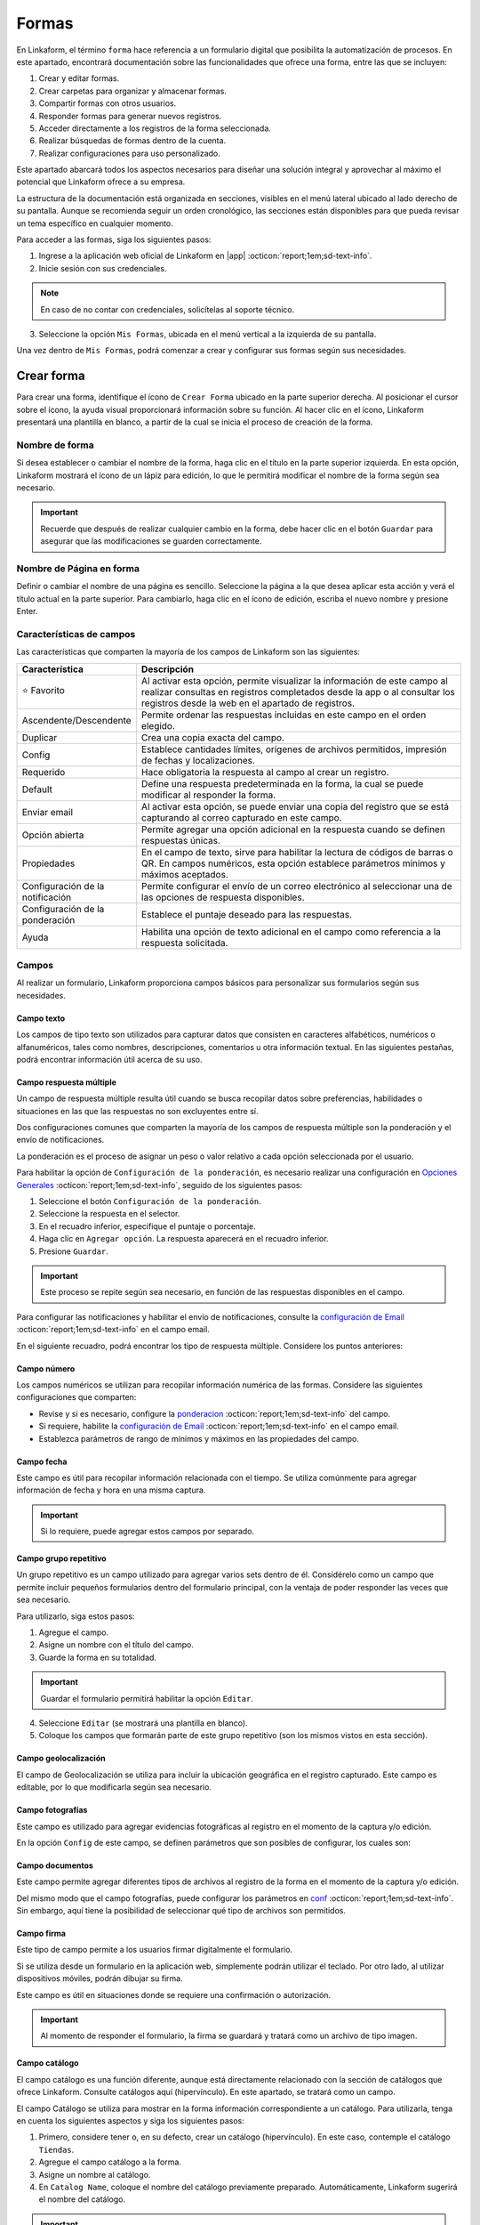 ======
Formas
======

En Linkaform, el término ``forma`` hace referencia a un formulario digital que posibilita la automatización de procesos. En este apartado, encontrará documentación sobre las funcionalidades que ofrece una forma, entre las que se incluyen:

#. Crear y editar formas.
#. Crear carpetas para organizar y almacenar formas.
#. Compartir formas con otros usuarios.
#. Responder formas para generar nuevos registros.
#. Acceder directamente a los registros de la forma seleccionada.
#. Realizar búsquedas de formas dentro de la cuenta.
#. Realizar configuraciones para uso personalizado. 

Este apartado abarcará todos los aspectos necesarios para diseñar una solución integral y aprovechar al máximo el potencial que Linkaform ofrece a su empresa.

La estructura de la documentación está organizada en secciones, visibles en el menú lateral ubicado al lado derecho de su pantalla. Aunque se recomienda seguir un orden cronológico, las secciones están disponibles para que pueda revisar un tema específico en cualquier momento.

Para acceder a las formas, siga los siguientes pasos:

1. Ingrese a la aplicación web oficial de Linkaform en |app| :octicon:`report;1em;sd-text-info`.
2. Inicie sesión con sus credenciales. 

.. note:: En caso de no contar con credenciales, solicítelas al soporte técnico.

3. Seleccione la opción ``Mis Formas``, ubicada en el menú vertical a la izquierda de su pantalla.

Una vez dentro de ``Mis Formas``, podrá comenzar a crear y configurar sus formas según sus necesidades.

Crear forma
===========

Para crear una forma, identifique el ícono de ``Crear Forma`` ubicado en la parte superior derecha. Al posicionar el cursor sobre el ícono, la ayuda visual proporcionará información sobre su función. Al hacer clic en el ícono, Linkaform presentará una plantilla en blanco, a partir de la cual se inicia el proceso de creación de la forma.

.. image:: /imgs/Formas/Formas2.jpg

Nombre de forma
---------------

Si desea establecer o cambiar el nombre de la forma, haga clic en el título en la parte superior izquierda. En esta opción, Linkaform mostrará el ícono de un lápiz para edición, lo que le permitirá modificar el nombre de la forma según sea necesario.

.. image:: /imgs/Formas/Formas3.png

.. important:: Recuerde que después de realizar cualquier cambio en la forma, debe hacer clic en el botón ``Guardar`` para asegurar que las modificaciones se guarden correctamente. 

Nombre de Página en forma
-------------------------

Definir o cambiar el nombre de una página es sencillo. Seleccione la página a la que desea aplicar esta acción y verá el título actual en la parte superior. Para cambiarlo, haga clic en el ícono de edición, escriba el nuevo nombre y presione Enter.

.. image:: /imgs/Formas/Formas4.jpg

Características de campos
-------------------------

.. :octicon:`star-fill;1em;sd-text-warning` 

Las características que comparten la mayoría de los campos de Linkaform son las siguientes:

.. list-table::
   :widths: 25 75
   :header-rows: 1
   :align: left

   * - Característica
     - Descripción
   * - ⭐ Favorito
     - Al activar esta opción, permite visualizar la información de este campo al realizar consultas en registros completados desde la app o al consultar los registros desde la web en el apartado de registros.
   * - Ascendente/Descendente
     - Permite ordenar las respuestas incluidas en este campo en el orden elegido.
   * - Duplicar
     - Crea una copia exacta del campo.
   * - Config
     - Establece cantidades límites, orígenes de archivos permitidos, impresión de fechas y localizaciones.
   * - Requerido
     - Hace obligatoria la respuesta al campo al crear un registro.
   * - Default
     - Define una respuesta predeterminada en la forma, la cual se puede modificar al responder la forma.
   * - Enviar email
     - Al activar esta opción, se puede enviar una copia del registro que se está capturando al correo capturado en este campo.
   * - Opción abierta
     - Permite agregar una opción adicional en la respuesta cuando se definen respuestas únicas.
   * - Propiedades
     - En el campo de texto, sirve para habilitar la lectura de códigos de barras o QR. En campos numéricos, esta opción establece parámetros mínimos y máximos aceptados.
   * - Configuración de la notificación
     - Permite configurar el envío de un correo electrónico al seleccionar una de las opciones de respuesta disponibles.
   * - Configuración de la ponderación
     - Establece el puntaje deseado para las respuestas.
   * - Ayuda
     - Habilita una opción de texto adicional en el campo como referencia a la respuesta solicitada.

Campos
------

Al realizar un formulario, Linkaform proporciona campos básicos para personalizar sus formularios según sus necesidades. 

.. _configuracion:

Campo texto 
^^^^^^^^^^^

Los campos de tipo texto son utilizados para capturar datos que consisten en caracteres alfabéticos, numéricos o alfanuméricos, tales como nombres, descripciones, comentarios u otra información textual. En las siguientes pestañas, podrá encontrar información útil acerca de su uso.

.. tab-set::

    .. tab-item:: Texto una línea

        Están diseñados para capturar respuestas abiertas de hasta 500 caracteres. También es posible activar la lectura de códigos de barras y códigos QR en las propiedades de este campo.

        .. image:: /imgs/Formas/Formas6.png

    .. tab-item:: Párrafo

        Permiten capturar respuestas abiertas de hasta 500 caracteres. A diferencia del campo de ``Una Línea``, en este campo es posible saltar de línea y copiar vínculos, respetando el enlace.

        .. image:: /imgs/Formas/Formas6.1.png

    .. tab-item:: Secreto

        Se utiliza para capturar información sin que la respuesta sea visible durante la captura. 

        .. image:: /imgs/Formas/Formas6.2.png
      
        .. important:: La información capturada solo se revelará una vez que se haya enviado el registro.

    .. tab-item:: Descripción

        Este campo se utiliza para incluir texto en la forma y que sirva como referencia al momento de capturar información. Puede contener recomendaciones o instrucciones a seguir.

        .. image:: /imgs/Formas/Formas6.3.png
        
        .. caution:: La información capturada en este campo será visible al responder, pero no estará presente en el PDF final.

    .. tab-item:: Email

        En el campo Email, puede capturar direcciones de correo electrónico. 

        Cuando este campo se establece como requerido, Linkaform realiza una validación para asegurarse de que la dirección tenga la estructura correspondiente a un correo electrónico. Sin embargo, Linkaform no verifica la existencia real del correo electrónico.

        .. image:: /imgs/Formas/Formas6.4.png
          
        Además, puede activar la opción ``Enviar Email`` y Linkaform enviará una copia del registro capturado al correo que seleccione.

        Al activar la opción ``Enviar Email``, en las opciones a la derecha de su pantalla, se habilitará la función ``Configuración de Email``. A continuación, siga las siguientes configuraciones:
        
        .. tab-set::

            .. tab-item:: De

                En esta opción, se configura el remitente. Haga clic en el campo y seleccione el remitente deseado.

                .. image:: /imgs/Formas/Formas7.png

                .. important:: Todos los correos generados llegan de la dirección de correo que se elija en esta configuración.

            .. tab-item:: Para

                Esta opción permite configurar al destinatario y realizar las siguientes acciones:

                - Enviar una copia al correo cada vez que se edite el registro.

                - Activar el envío del PDF.

                .. caution:: Si esta opción no se activa, el correo se enviará sin incluir el PDF.

                - Adjuntar el logo de la compañía.

                - Adjuntar los documentos que pueda contener este registro en el envío del correo.
                
                - Seleccionar el formato de plantilla deseado para este registro (en el caso de que la forma tenga más de un formato de PDF diseñado).

                .. image:: /imgs/Formas/Formas7.1.png

            .. tab-item:: Asunto

                En este campo, se define el asunto que mostrará el correo. En la parte inferior, Linkaform permite utilizar metadatos o los campos de la forma para personalizar el asunto. Simplemente seleccione el campo deseado y haga clic en ``Agregar``. Al hacerlo, aparecerá un código correspondiente al campo seleccionado.

                .. image:: /imgs/Formas/Formas7.2.png

            .. tab-item:: Cuerpo

                De manera similar al caso anterior en el asunto, simplemente seleccione el campo deseado y haga clic en ``Agregar``. 

                .. image:: /imgs/Formas/Formas7.3.png

            .. tab-item:: Vista previa

                En la vista previa, podrá revisar el resultado final de las configuraciones que realizó anteriormente.
                
                .. image:: /imgs/Formas/Formas7.4.png

        Al estar seguro de sus cambios, seleccione ``Guardar``.

Campo respuesta múltiple
^^^^^^^^^^^^^^^^^^^^^^^^

Un campo de respuesta múltiple resulta útil cuando se busca recopilar datos sobre preferencias, habilidades o situaciones en las que las respuestas no son excluyentes entre sí. 

Dos configuraciones comunes que comparten la mayoría de los campos de respuesta múltiple son la ponderación y el envío de notificaciones.

.. _pond:

La ponderación es el proceso de asignar un peso o valor relativo a cada opción seleccionada por el usuario.

Para habilitar la opción de ``Configuración de la ponderación``, es necesario realizar una configuración en `Opciones Generales <#ponde>`_ :octicon:`report;1em;sd-text-info`, seguido de los siguientes pasos:

1. Seleccione el botón ``Configuración de la ponderación``.
2. Seleccione la respuesta en el selector.
3. En el recuadro inferior, especifique el puntaje o porcentaje.
4. Haga clic en ``Agregar opción``. La respuesta aparecerá en el recuadro inferior.
5. Presione ``Guardar``.

.. image:: /imgs/Formas/Formas9.jpg
    :height: 400px
    :width: 600px

.. important:: Este proceso se repite según sea necesario, en función de las respuestas disponibles en el campo.

Para configurar las notificaciones y habilitar el envío de notificaciones, consulte la `configuración de Email <#configuracion>`_ :octicon:`report;1em;sd-text-info` en el campo email.
        
En el siguiente recuadro, podrá encontrar los tipo de respuesta múltiple. Considere los puntos anteriores:

.. tab-set::

    .. tab-item:: Respuesta única

        Este campo se utiliza para seleccionar una sola opción de una lista de opciones proporcionadas. Considere activar la ``opción abierta`` para que el usuario pueda ingresar otra respuesta.
        
        .. image:: /imgs/Formas/Formas9.0.png
          
    .. tab-item:: Respuesta múltiple

        Permite seleccionar más de una opción de la lista proporcionada. De la misma forma, tenga en consideración activar la ``opción abierta`` para que el usuario pueda ingresar otra respuesta.

        .. image:: /imgs/Formas/Formas9.1.png

    .. tab-item:: Sí/No

        Este campo simplifica las opciones de respuesta a solo dos: ``Sí`` o ``No``. En este campo sólo se puede elegir una de las respuestas.
        
        .. image:: /imgs/Formas/Formas9.2.png

    .. tab-item:: Selecciona un campo

        Se utiliza para crear menús desplegables o listas de opciones donde los usuarios deben seleccionar una respuesta.

        .. image:: /imgs/Formas/Formas9.3.png

Campo número
^^^^^^^^^^^^

Los campos numéricos se utilizan para recopilar información numérica de las formas. Considere las siguientes configuraciones que comparten:

- Revise y si es necesario, configure la `ponderacion <#pond>`_ :octicon:`report;1em;sd-text-info` del campo.
        
- Si requiere, habilite la `configuración de Email <#configuracion>`_ :octicon:`report;1em;sd-text-info` en el campo email.

- Establezca parámetros de rango de mínimos y máximos en las propiedades del campo.
    
.. tab-set::

    .. tab-item:: Entero

        Este tipo de campo permite introducir únicamente números enteros.

        .. image:: /imgs/Formas/Formas10.png

    .. tab-item:: Decimal
      
        Permite introducir números con decimales. 

        .. image:: /imgs/Formas/Formas10.1.png

Campo fecha
^^^^^^^^^^^

Este campo es útil para recopilar información relacionada con el tiempo. Se utiliza comúnmente para agregar información de fecha y hora en una misma captura.

.. image:: /imgs/Formas/Formas11.png
  
.. important:: Si lo requiere, puede agregar estos campos por separado.

.. _grupo_repetitivo:

Campo grupo repetitivo
^^^^^^^^^^^^^^^^^^^^^^

Un grupo repetitivo es un campo utilizado para agregar varios sets dentro de él. Considérelo como un campo que permite incluir pequeños formularios dentro del formulario principal, con la ventaja de poder responder las veces que sea necesario.

.. image:: /imgs/Formas/Formas12.jpg

Para utilizarlo, siga estos pasos:

1. Agregue el campo.
2. Asigne un nombre con el título del campo.
3. Guarde la forma en su totalidad.

.. important:: Guardar el formulario permitirá habilitar la opción ``Editar``.

4. Seleccione ``Editar`` (se mostrará una plantilla en blanco).
5. Coloque los campos que formarán parte de este grupo repetitivo (son los mismos vistos en esta sección).

.. image:: /imgs/Formas/Formas13.jpg

Campo geolocalización
^^^^^^^^^^^^^^^^^^^^^

El campo de Geolocalización se utiliza para incluir la ubicación geográfica en el registro capturado. Este campo es editable, por lo que modificarla según sea necesario.

.. image:: /imgs/Formas/Formas14.jpg
    :height: 150px
    :width: 700px

Campo fotografías
^^^^^^^^^^^^^^^^^

Este campo es utilizado para agregar evidencias fotográficas al registro en el momento de la captura y/o edición. 

.. image:: /imgs/Formas/Formas15.jpg
    :height: 150px
    :width: 700px
    
.. _config:

En la opción ``Config`` de este campo, se definen parámetros que son posibles de configurar, los cuales son:

.. grid:: 2
    :gutter: 0
    :padding: 0
    :margin: 0

    .. grid-item-card:: 
        :columns: 5
        :padding: 0
        :margin: 0

        .. image:: /imgs/Formas/Formas15.1.png
            :height: 550px

    .. grid-item-card:: 
        :columns: 7

        **Cantidad de imágenes:** Mínimo 0, Máximo 15.

        **Seleccionar imágenes de:** Cámara, Galería, Dibujar. Las opciones activadas serán las permitidas para este campo.

        **Configuración de campos** contiene las siguientes opciones:

        - **Agregar a la imagen:** Permite incluir los parámetros de Geolocalización (ubicación) en la que se tomó o agregó la foto, así como la fecha de captura.
        - **Campos:** Permite incluir campos correspondientes de la forma para agregarlos impresos en esa imagen. Simplemente teclee el título del campo y Linkaform lo sugerirá; presione ``Enter`` y se agregará.
        - **Nombre de archivo:** Permite incluir metadatos correspondientes a ese registro en el nombre de archivo o puede introducir un texto para que se imprima en la imagen.
        - **Configurar marca de agua:** Habilitar esta opción permite definir el color, tamaño y la posición de la marca de agua en la foto donde desea que aparezca impresa la información.

Campo documentos
^^^^^^^^^^^^^^^^
Este campo permite agregar diferentes tipos de archivos al registro de la forma en el momento de la captura y/o edición. 

.. image:: /imgs/Formas/Formas16.jpg
    :height: 150px
    :width: 700px

Del mismo modo que el campo fotografías, puede configurar los parámetros en `conf <#config>`_ :octicon:`report;1em;sd-text-info`. Sin embargo, aquí tiene la posibilidad de seleccionar qué tipo de archivos son permitidos.

.. image:: /imgs/Formas/Formas16.1.1.png


Campo firma
^^^^^^^^^^^

Este tipo de campo permite a los usuarios firmar digitalmente el formulario.

Si se utiliza desde un formulario en la aplicación web, simplemente podrán utilizar el teclado. Por otro lado, al utilizar dispositivos móviles, podrán dibujar su firma.

Este campo es útil en situaciones donde se requiere una confirmación o autorización.

.. image:: /imgs/Formas/Formas16.1.png
    :height: 150px
    :width: 700px

.. important:: Al momento de responder el formulario, la firma se guardará y tratará como un archivo de tipo imagen.

Campo catálogo
^^^^^^^^^^^^^^

El campo catálogo es una función diferente, aunque está directamente relacionado con la sección de catálogos que ofrece Linkaform. Consulte catálogos aquí (hipervínculo). En este apartado, se tratará como un campo.

El campo Catálogo se utiliza para mostrar en la forma información correspondiente a un catálogo. Para utilizarla, tenga en cuenta los siguientes aspectos y siga los siguientes pasos:

1. Primero, considere tener o, en su defecto, crear un catálogo (hipervínculo). En este caso, contemple el catálogo ``Tiendas``.
2. Agregue el campo catálogo a la forma.
3. Asigne un nombre al catálogo.
4. En ``Catalog Name``, coloque el nombre del catálogo previamente preparado. Automáticamente, Linkaform sugerirá el nombre del catálogo.

.. important:: No puede tener dos campos catálogo utilizando el mismo catálogo.

5. Guarde la forma en su totalidad.
6. Presione el botón ``Editar``.

.. image:: /imgs/Formas/Formas17.png

.. dropdown:: Editar
  
      En la interfaz de edición, podrá configurar los siguientes apartados. 

      **Filtro de catálogo:** Puede crear un filtro de la información del catálogo y al aplicar el filtro, la forma solo mostrará el resultado de ese filtro. (hipervínculo de filtros en catálogos)

      .. image:: /imgs/Formas/Formas17.1.png

      **Editar campos del catálogo:** En la opción ``Editar``, seleccione los campos del catálogo que desea incluir en la forma.
      
      .. admonition:: Ejemplo
          :class: pied-piper

          Por ejemplo, aunque el catálogo tenga 10 campos, en la forma solo puede utilizar 3 campos.

      .. image:: /imgs/Formas/Formas17.2.1.png

      Al seleccionar los campos, podrá observarlos en la interfaz de edición y tendrá las siguientes opciones:
      
      .. image:: /imgs/Formas/Formas17.2.2.png

      - **Solo lectura:** Al activar esta opción, el campo solo será visible. El usuario al capturar información no podrá seleccionarlo. 

      .. admonition:: Ejemplo
          :class: pied-piper
          
          Por ejemplo, en el catálogo ``Tiendas``, se incluyen los campos de tipo texto ``Tienda`` y ``Cadena`` con la opción de lectura deshabilitada. Al ejecutarlo en el formulario, permitirá al usuario seleccionar estos campos. En cambio, los campos ``Determinante`` y ``Dirección``, al estar habilitados, no podrán ser seleccionados, pero con los dos campos anteriores permitirán el autorellenado.

      - **Requerido:** Activar esta opción asegura que no se enviará la información sin todos los datos del catálogo.

      - **Ayuda:** Habilita una opción de texto adicional en el campo como referencia a la respuesta que se solicita.

      En **Propiedades** ubicada debajo del campo, puede habilitar la lectura de código de barras. Esto aplica para campos en los que su información corresponda a alguna etiqueta. También, puede establecer el **Tipo** para que haga la lectura directa o búsqueda de la información en la base de datos.

      .. image:: /imgs/Formas/Formas18.jpg
      
      .. important:: Para organizar los campos seleccionados; simplemente haga clic en el campo y arrástralo a la posición deseada.

      - **Geocerca:** Una funcionalidad de catálogos es poder dar de alta ubicaciones mediante coordenadas GPS. Al habilitarse Geocerca, se define la distancia de referencia permitida de las coordenadas, y así solo se mostrará la información si se encuentra en el rango de metros configurado.

      .. image:: /imgs/Formas/Formas17.3.png

      Al tener tus configuraciones listas, presione ``Guardar`` y regrese al formulario presionando ``Cerrar``.

Opciones
--------

Las opciones son configuraciones que se pueden aplicar a la forma. Puede encontrar opciones generales, configuraciones sobre flujos, reglas para aplicar a la forma, embeber la forma, imprimir la forma en formato PDF y utilizar botones. En los siguientes apartados podrá encontrar información más detallada acerca de cada una de ellas.

.. image:: /imgs/Formas/Formas20.jpg

Opciones generales
^^^^^^^^^^^^^^^^^^

Las opciones generales permiten definir configuraciones aplicables principalmente al responder la forma.

.. image:: /imgs/Formas/Formas21.jpg

Podrá encontrar las siguientes configuraciones:

- **Registros Editables**: Permite que las respuestas puedan ser editadas, ya sea por usuarios o por administradores.

.. important:: Solo son editables los registros que son creados mientras esta opción está activa.

- **Geolocalización**: Al activar esta opción, Linkaform almacenará la ubicación desde donde se contestó el formulario y lo mostrará en los metadatos.

- **Notificaciones**: Si está activa, permite configurar el envío de correos electrónicos para el envío de notificaciones. 

.. important:: Esta opción, solo esta disponible para campos de opción múltiple y número. 

- **Logo de usuario en PDF de registro**: Si se tiene un logotipo definido, esta opción reflejará el logotipo en el PDF del registro.

- **Pública**: Con la activación de esta función, permite que el formulario pueda ser pública para que sea contestado libremente por cualquier persona que no tenga una cuenta en Linkaform. Simplemente copie el enlace que aparecerá a la derecha y compártala, esto permitirá que personas que no utilicen Linkaform puedan generar información.

.. important:: Responder un formulario de este tipo solo podrá hacerse a través de la aplicación web.

- **Editar registros públicos**: Cuando se tiene una forma pública, debe considerar activar esta opción si desea modificar los registros.

Plantillas de PDF
^^^^^^^^^^^^^^^^^

Esta opción permite configuraciones y establecer un vínculo entre el PDF y la forma.

.. image:: /imgs/Formas/Formas22.jpg

A continuación, se explicarán de manera general los pasos y campos que la componen. Sin embargo, puede revisar el siguiente enlace (:ref:`vincular` :octicon:`report;1em;sd-text-info`) que corresponde a PDFs y su principal diferencia entre las configuraciones de una plantilla de un solo registro y de múltiples registros.

1. Seleccione el nombre de la plantilla que desea establecer en la forma. En este campo se muestran las plantillas disponibles para la forma.
2. Haga clic en el botón ``Agregar``.
3. Revise y observe que en el campo descripción encontrará información de la plantilla seleccionada.
4. Pulse ``OK``.
5. Guarde el formulario en su totalidad.
6. Seleccione el botón azul que aparece en el recuadro del medio.
7. En el nombre del PDF, defina la nomenclatura que tendrá el PDF al momento de descargar el archivo. Regularmente es el nombre de la plantilla seguido de un guion ``-``.
8. Seleccione el campo que, regularmente, es el metadato ``folio del registro``.

.. note:: Si es necesario, puede agregar campos de la forma, pero debe asegurarse de marcarlos como requeridos. 

9. Presione en ``Agregar`` y verá reflejado el nombre del metadato o campo entre llaves dobles ``{{}}``.
10. Al finalizar su configuración, haga clic en el primer botón ``Guardar``.
11. Nuevamente, guarde el formulario en su totalidad.

.. image:: /imgs/Formas/Formas23.png

Confirmación 
^^^^^^^^^^^^

Esta configuración permite personalizar los mensajes al momento de capturar un registro de la forma por la aplicación web. A continuación, se detallan los campos relevantes:

- **Mensaje final**: Lo que se establezca en este campo se mostrará después de enviar el registro.

- **Texto en botón final**: Por defecto, está configurado como ``Mandar respuesta``, pero puede personalizar el texto.

- **URL destino**: Configure para que, después del envío del registro, Linkaform redireccione al usuario a un sitio web específico.

.. image:: /imgs/Formas/Formas23.1.png

.. _ponde:

Ponderación 
^^^^^^^^^^^

En esta sección podrá especificar si desea utilizar la ponderación en la forma. 

1. Active la opción ``Ponderación``.
2. Defina si se calificará por puntos o porcentaje. 

.. important:: Tenga en cuenta que solo es posible utilizar una de ambas ponderaciones. 

.. note:: Si elige calificar por porcentaje, debe establecer la puntuación máxima.

.. image:: /imgs/Formas/Formas23.2.png

Temporizador 
^^^^^^^^^^^^

**Opciones Generales - Temporizador**

La funcionalidad del temporizador es utilizada para definir parámetros de tiempo relacionados con la captura de información en la forma. La configuración es la siguiente:

- **Minutos para contestar**: Define los minutos que tiene permitido el usuario para enviar la información.
- **Cantidad de clics permitidos a la URL**: Establece la cantidad de veces que el usuario puede hacer clic al momento de responder la forma.
- **Expira en**: Define el tiempo en horas y minutos en el que expira el registro. 

.. admonition:: Ejemplo
  :class: pied-piper

  Si la persona A crea un registro, la persona B deberá completar la captura dentro del tiempo establecido en este campo.

- **Mensaje al contestar**: Muestra al usuario un mensaje al momento de responder la forma.
- **Mensaje al terminar el tiempo**: Mensaje que se mostrará al estar cerca de finalizar el tiempo para responder.

.. image:: /imgs/Formas/Formas24.jpg

Opciones avanzadas
^^^^^^^^^^^^^^^^^^

En las opciones avanzadas, se establecen los valores para el folio, los versionamientos de los registros de la forma, y la posibilidad de visualizar los ID de los campos. A continuación, se detallan los campos relevantes:

- **Opciones avanzadas**: Activar esta opción permite visualizar los ``ID`` únicos de cada campo en esta forma.
- **Habilitar versionamientos**: Si activa esta opción, Linkaform guardará la información capturada en cada registro cuando se edite y la mostrará. De lo contrario, solo se verá la información de la edición más reciente.

Dentro de **Folio** podrá personalizar ajustando las siguientes opciones:

- **Folio automático**: Linkaform asignará automáticamente el folio al registro.
- **Folio manual**: Permite que el usuario capture el folio. 

.. important:: Si el usuario no proporciona un folio, Linkaform le asignará uno.

- **Folio manual requerido**: Linkaform permitirá que el usuario capture el folio, pero no permitirá el envío hasta que sea definido por el usuario.

Dentro de **Folio Configurable**, podrá establecer la nomenclatura para los registros de la forma, configurando las siguientes opciones:

- **Prefijo**: Define los valores de inicio del folio.
- **Sufijo:** Complemento al folio.
- **Comenzar en:** Establece el primer folio.
- **Incrementar por:** Permite configurar el consecutivo de los folios.
- **Longitud de Folio:** Limita los caracteres permitidos en la definición del folio.

.. image:: /imgs/Formas/Formas25.jpg

.. important:: Recuerde que después de realizar cada configuración, presione ``OK`` y guarde la forma en su totalidad.

.. _flujos:

Configuración de flujos
-----------------------

La configuración de flujos se utiliza para automatizar procesos en las formas.

Si desea configurar un flujo para una acción específica, siga estos pasos:

1. Diríjase a ``Opciones > Configuración de Flujos``.

En esta sección, Linkaform presenta una página en blanco donde se agregarán los flujos deseados para esta forma.

2. Haga clic en el botón verde para ``Agregar Regla``.

.. image:: /imgs/Formas/Formas26.png

Ahora continúe con la configuración siguiendo las recomendaciones y teniendo en cuenta las secciones que la componen.

3. Asigne un nombre al flujo. Para hacerlo, simplemente haga clic en ``Nombre de regla`` y establezca el nombre.

.. important:: Es importante establecer un nombre para el flujo, ya que facilita la identificación y modificación rápida cuando sea necesario editar este flujo, especialmente si hay muchos flujos configurados.

A partir de aquí, tenga en cuenta que la configuración del flujo se divide en dos partes importantes: Triggers y Acciones.

.. _triggers:

Triggers
^^^^^^^^

En ``Triggers`` se configuran las validaciones que debe cumplir el registro para que se puedan ejecutar las acciones.

.. image:: /imgs/Formas/Formas27.jpg

1. Elija cuándo se ejecutará el flujo. Puede seleccionar que el flujo se ejecute ``Antes`` o ``Después`` de recibir el registro.
2. En los campos de tipo checkbox, seleccione los eventos que necesita para la validación, pueden ser:

- Creación de registro.
- Edición de registro.
- Borrado de registro.
- Correr múltiples veces se refiere a ejecutar siempre que edite n veces el registro.

3. En la sección sobre ``Triggers de campos`` elija una opción, ``Todos`` o ``Cualquiera``

- **Todos**: Si selecciona ``Todos``, está especificando que todas las condiciones de los campos seleccionados deben cumplirse para que se active el flujo.
- **Cualquiera**: Si selecciona ``Cualquiera``, está diciendo que cualquiera de las condiciones de los campos seleccionados puede cumplirse para activar el flujo. En este caso, se activará el flujo si al menos una de las condiciones establecidas en los campos seleccionados se cumple.

.. important:: Elegir entre ``Todos`` y ``Cualquiera`` depende de la lógica que desee aplicar a sus flujos.

4. Haga clic en ``Selecciona un campo``. Esto abrirá una lista desplegable que contiene todos los campos disponibles en su formulario.
5. Seleccione el campo que desea para la validación. Al hacer clic en el campo, se agregará a la configuración del flujo.
6. Elija ``contiene opción`` y seleccione una condición para ese campo. Dependiendo de sus necesidades, elija la condición que debe cumplir ese campo. 
7. Seleccione el icono verde con el símbolo más y continúe a partir del paso 4 si necesita agregar más campos a la validación. Puede agregar múltiples campos con diferentes condiciones según sus requisitos.

.. dropdown:: Ejemplo

  Este es un ejemplo básico sobre como configurar ``triggers``. 

  Considere un ``trigger`` ejecutándose ``Después`` de la ``Creación del registro``

  .. image:: /imgs/Formas/Formas28.jpg

  En ``Selecciona un campo``, seleccionamos el campo ``Cliente``.

  .. image:: /imgs/Formas/Formas29.jpg

  Seleccionamos una condición, seguido de una opción, en este caso ``Cliente Contiene opción Infosync``

  .. image:: /imgs/Formas/Formas30.jpg

  .. important:: En la sección de ``Triggers de campos``, puede agregar más campos que, en conjunto, realicen una validación específica. Solo es necesario revisar cuidadosamente para evitar seleccionar opciones que se contradigan entre sí. Considere el siguiente caso:

    .. image:: /imgs/Formas/Formas31.jpg

    Aquí se añadió el campo ``Cliente`` dos veces. Este flujo nunca se ejecutaría. Porque en la parte superior se seleccionó la opción ``Todos``, es decir, que el flujo se ejecuta si y solo si cumple con todas las validaciones de los campos. Dado que hay solo un campo ``Cliente``, nunca cumpliría con la opción ``Cliente Infosync`` y ``Cliente Linkaform`` al mismo tiempo en el mismo registro. En este caso, se debe elegir ``Cualquiera`` para que el flujo se ejecute al cumplirse una de esas dos condiciones.

8. En ``Triggers de metadatos``, seleccione a un usuario.

.. important:: Aquí se ingresa el nombre del usuario que, en conjunto con las otras opciones de Triggers, puede activar la ejecución del flujo de manera más específica. Para esta opción, es necesario haber compartido la forma con el usuario seleccionado; de lo contrario, no se podrá configurar esta parte.

9. Seleccione una conexión.
10. Seleccione una calificación.

.. important:: Solo se utiliza si la forma tiene ponderación. En este caso, puede elegir una calificación para que, al cumplirse, se ejecute la acción.

.. image:: /imgs/Formas/Formas32.jpg

Si después de revisar la información tiene dudas sobre la configuración de ``triggers``, puede consultar el siguiente vídeo para obtener una guía visual y más detallada.

.. youtube:: o15HvwiHVR8
  :aspect: 16:9
  :width: 100%
  :height: 480
  :align: center
  :privacy_mode: enable_privacy_mode
  :url_parameters: ?start=109

De esta manera se realiza la configuración de la sección Triggers. Ahora continúe con la configuración de las acciones.

.. _acciones:

Acciones
^^^^^^^^

En ``Acciones``, se especifica lo que se desea que se realice. Aquí puede encontrar varias opciones, como asignar a un usuario, a una conexión, ejecutar un script, enviar un correo, entre otras. Siga los primeros pasos que son necesarios para todas las acciones.

1. Inicie con la `configuración del flujo <#flujos>`_ :octicon:`report;1em;sd-text-info`.
2. Realice la `configuración del trigger <#triggers>`_ :octicon:`report;1em;sd-text-info`.
3. Haga clic en el botón verde con el símbolo más para ``Agregar acción``. Al hacer esto se agrega una barra verde con el titulo ``Acción vacía``. Haga clic sobre ella.
4. Presione en el selector de ``Acción`` y elija una opción según su necesidad.

.. image:: /imgs/Formas/Formas33.png

.. important:: En base a un ``Trigger``, que establece las condiciones para que se dispare un flujo de trabajo, se pueden configurar varias acciones. Estas acciones se ejecutarán automáticamente cuando se cumplan las condiciones especificadas en el Trigger. 

En el selector de ``Acción``, contemple las siguientes pestañas que contiene las opciones e información más detallada sobre cada una de estas acciones. 

Asignar a conexión
~~~~~~~~~~~~~~~~~~

Para asignar un registro a una ``Conexión`` por medio de un flujo de trabajo, siga estos pasos:

.. important:: Recuerde que una conexión es un usuario que no pertenece a su cuenta de Linkaform.

1. Prepare su `flujo de trabajo <#acciones>`_ :octicon:`report;1em;sd-text-info`.

2. En el campo ``Acción`` seleccione ``Asignar a conexión``.

.. image:: /imgs/Formas/Formas34.jpg

3. Agregue un título para identificar la acción.

.. image:: /imgs/Formas/Formas35.jpg

4. En el selector ``Asignar a`` seleccione ``Conexión`` del menú.

.. image:: /imgs/Formas/Formas36.jpg

5. Capture el ``Nombre del usuario`` al que se le asignará el registro.

.. important:: Recuerde que la forma ya debe haberse compartido con ese usuario; de lo contrario, el registro no se asignará. Si la forma está compartida, al ingresar el correo del usuario, Linkaform sugerirá el nombre, que se puede seleccionar para acelerar el proceso.

.. image:: /imgs/Formas/Formas38.jpg

6. Habilite el bullet ``Enviar correo``.

.. note:: Si habilita esta opción, se enviará un correo electrónico de notificación a la persona a la que se le asignó el registro.

7. Habilite el bullet ``¿Enviar push notificación?``.

.. note:: Al habilitar esta opción, enviará una notificación a la aplicación móvil de Linkaform para el usuario al que se le asignó el registro.

Asignar a usuario
~~~~~~~~~~~~~~~~~

Para asignar un registro a un ``Usuario``, el proceso es similar a asignar a una ``Conexión`` mediante flujos. Siga los siguientes pasos:

.. important:: Recuerde que un usuario es una persona que pertenece a su empresa. 

1. Prepare su `flujo de trabajo <#acciones>`_ :octicon:`report;1em;sd-text-info`.

2. En el campo ``Acción`` seleccione ``Asignar a usuario``.

.. image:: /imgs/Formas/Formas39.jpg

3. Agregue un título para identificar la acción.

4. En el selector ``Asignar a`` seleccione ``Usuario`` del menú.

5. Capture el ``Nombre del usuario`` al que se le asignará el registro.

.. important:: Recuerde que la forma ya debe haberse compartido con ese usuario; de lo contrario, el registro no se asignará. Si la forma está compartida, al ingresar el correo del usuario, Linkaform sugerirá el nombre, que se puede seleccionar para acelerar el proceso.

6. Habilite el bullet ``Enviar correo``.

.. note:: Si habilita esta opción, se enviará un correo electrónico de notificación a la persona a la que se le asignó el registro.

7. Habilite el bullet ``¿Enviar push notificación?``.

.. note:: Al habilitar esta opción, enviará una notificación a la aplicación móvil de Linkaform para el usuario al que se le asignó el registro.

Ejecutar script
~~~~~~~~~~~~~~~

Ejecutar un script permite realizar tareas específicas de manera automatizada.

.. important:: Para tener un script personalizado contacte a soporte técnico y explique su necesidad para su desarrollo. 

1. Prepare su `flujo de trabajo <#acciones>`_ :octicon:`report;1em;sd-text-info`.

2. En el campo ``Acción`` seleccione ``Ejecutar script``.

.. image:: /imgs/Formas/Formas42.jpg

3. Agregue un título para identificar la acción.

4. Escriba el nombre del script en el selector ``Script``.

5. Seleccione ``Configuración del script``. Aparecerá una interfaz nueva, donde podrá configurar los siguientes parámetros.

En la pestaña ``Usuario`` podrá encontrar:

- **Ejecutor**: En este campo se establece el usuario que tendrá como historial la ejecución.
- **Notificar a**: En este campo establece el correo electrónico para que le llegue la notificación, el cuál se enviará cuando este flujo-script sean ejecutados

.. image:: /imgs/Formas/Formas44.jpg

En la pestaña ``Argumentos`` se establecen valores específicos para el Script.

.. important:: El script recibirá como primer argumento el registro como string y como segundo argumento un diccionario como string con los argumentos definidos.

.. admonition:: Ejemplo
  :class: pied-piper

  En ``Campo``, considere ``precio`` y en ``Valor``, ``5``. 

  Así, al script le llegará como ``{"precio": 5}``. Puede utilizar este valor en el script para realizar operaciones. 

  Este enfoque es útil, por ejemplo, si luego pone el script en otra forma y ahí el ``precio`` lo puede cambiar a ``10``. Si desea hacer una validación sobre ese ``precio`` en la Forma 1, la validación se realizará sobre el ``valor 5``, y en la Forma 2, sobre el ``valor 10``. 
  De esta manera, puede configurar los argumentos para la validación de datos.

Enviar correo
~~~~~~~~~~~~~

Puede configurar esta acción para enviar correos electrónicos con información específica del registro.

1. Prepare su `flujo de trabajo <#acciones>`_ :octicon:`report;1em;sd-text-info`.
2. En el campo ``Acción`` seleccione ``Enviar correo``.
3. Agregue un título para identificar la acción.
4. Seleccione ``Configuración de Email``. 

.. image:: /imgs/Formas/Formas46.jpg

A continuación, siga las siguientes configuraciones:

.. tab-set::

  .. tab-item:: De

      En esta opción, se configura el remitente. Haga clic en el campo y seleccione el remitente deseado.

      .. image:: /imgs/Formas/Formas7.png

  .. tab-item:: Para

      Esta opción permite configurar al destinatario. Siga estos pasos para hacerlo:

      1. Seleccione el campo que activará la notificación. O en su defecto
      2. Presione el botón verde con el signo más para agregar una opción.

      .. image:: /imgs/Formas/Formas47.jpg

      .. note:: En la imagen anterior, se eligió la opción Móvil Android (campo Respuesta Múltiple)

      3. Seleccione al usuario destinatario al que se le notificará o en su defecto:
      4. Seleccione una opción en el campo ``Enviar A``.
      5. Active la opción ``Adjuntar PDF`` si es necesario.
      6. Active la opción ``Adjuntar imagen de compañía`` si es necesario.
      7. Active la opción ``Enviar adjuntos`` si necesita incluir algunos campos de su interés.
       
      .. image:: /imgs/Formas/Formas48.jpg
      
      .. note:: En la imagen anterior, se agregó el correo ``soporte@linkaform.com`` como ejemplo. Continuamos con la configuración de ``Reenvío`` (si es necesario), Adjuntar, elegir la plantilla PDF, así como si se adjuntan en el correo el logotipo de la empresa y datos adjuntos. Los datos adjuntos corresponden a si el registro capturado tiene imágenes, se agregarán en el correo de manera adjunta.

  .. tab-item:: Asunto

      En este campo, se define el asunto que mostrará el correo. 
                
      1. Si lo requiere, personalice el texto del asunto.
              
      En la parte inferior, Linkaform permite utilizar metadatos y campos de la forma para personalizar el asunto. 
                
      1. Seleccione el metadato deseado y haga clic en ``Agregar``. Al hacerlo, aparecerá un código correspondiente al campo seleccionado.

      Del lado derecho, podrá insertar una respuesta del campo.

      1. Seleccione el campo deseado y haga clic en ``Agregar``. Al hacerlo, aparecerá un código correspondiente al campo seleccionado.

      .. admonition:: Ejemplo
          :class: pied-piper

          Considere el siguiente ejemplo, es un texto personalizado donde:

          .. image:: /imgs/Formas/Formas48.1.png

          - ``{{record.folio}}`` es el metadato que muestra el numero de folio del registro.
          - ``{{record.answers.6564fc4b7abbbbec1ea2b4ab.6564fc4b7abbbbec1ea2b4ae}}`` es el campo, tienda de tipo texto, como identificador utiliza su ``ID``.
          - ``{{record.answers.6564fc4b7abbbbec1ea2b4ab.6564fc4b7abbbbec1ea2b4af}}`` es otro campo correspondiente al campo dirección. 


  .. tab-item:: Cuerpo

      De manera similar al caso anterior, simplemente seleccione el campo o metadato deseado y haga clic en ``Agregar``. 

      .. image:: /imgs/Formas/Formas48.2.png

  .. tab-item:: Vista previa

      En vista previa, podrá revisar el resultado final de las configuraciones que realizó anteriormente.
                
      .. image:: /imgs/Formas/Formas7.4.png

Al estar seguro de sus cambios, seleccione ``Guardar``.

.. _forma_catalogo:

Forma a catálogo
~~~~~~~~~~~~~~~~

Esta acción permite insertar el registro de una forma a un catálogo, sin necesidad de hacerlo directamente creando un registro en el catálogo

.. important:: Es muy importante tener en cuenta los siguientes puntos antes de utilizar la acción de ``Forma a catálogo``:

    1. Debe tener preparado el catálogo al que desea asignar los registros de la forma.
    2. En su forma, los campos deben coincidir exactamente con los del catálogo, incluido el tipo de campo, nombre y las mismas configuraciones como ponderación, incluso si se encuentran como requeridos.

Ahora continue siguiendo los siguientes pasos para configurar la acción:

1. Prepare su `flujo de trabajo <#acciones>`_ :octicon:`report;1em;sd-text-info`.
2. En el campo ``Acción`` seleccione ``Forma a catálogo``.
3. Agregue un título para identificar la acción.
4. Escriba el nombre del catálogo en el campo. Al teclear las primeras letras, Linkaform mostrará las coincidencias.

.. image:: /imgs/Formas/Formas51.jpg

Observe que hay dos columnas: una corresponde al nombre de su forma, en este caso, la forma que se está utilizando se llama ``Prueba básica APP`` y la del lado derecho corresponde al nombre del catálogo, en este caso, ``FAQ``.

5. Seleccione una opción en la columna correspondiente a la forma.

.. dropdown:: Opciones

  **Usar campo**: Mostrará la lista de todos los campos de la forma.

  .. image:: /imgs/Formas/Formas54.jpg

  **Usar valor**: Establece un valor fijo que siempre se utilizará.

  .. image:: /imgs/Formas/Formas55.jpg

  **Usar metadato**: Permite elegir los datos que se generan desde el servidor.

  .. image:: /imgs/Formas/Formas56.jpg

6. Seleccione el campo de la forma a la que desea relacionar con el catalogo. 
7. Seleccione el campo del catalogo. En la columna del catalogo seleccione el mismo campo que de la forma. 

.. admonition:: Ejemplo
  :class: pied-piper

  Para este ejemplo, se utiliza la opción ``Usar campo``. Se irá eligiendo campo por campo para conectar con el catálogo. Recuerde que del lado izquierdo se encuentran los campos de la forma y del lado derecho los campos del catálogo al que se conectará.

  .. image:: /imgs/Formas/Formas57.jpg

  .. important:: Agregue todos los campos necesarios. En el ejercicio anterior, solo se necesitaron 2 campos, pero puede añadir los que necesite haciendo clic en el botón verde con el símbolo más.

8. Después de realizar su configuración, haga clic en el botón ``Guardar`` y la automatización para enviar información de una forma a un catálogo estará lista.

Consulte el siguiente vídeo para obtener un ejemplo visual.

.. youtube:: o15HvwiHVR8
  :aspect: 16:9
  :width: 100%
  :height: 480
  :align: center
  :privacy_mode: enable_privacy_mode
  :url_parameters: ?start=1213

Forma a forma
~~~~~~~~~~~~~

Esta acción permite enviar información desde una forma hacia otra u otras formas.

.. important:: La estructura y configuración de los campos dentro de la forma deben coincidir con los de la forma a la que se desea conectar.

1. Prepare su `flujo de trabajo <#acciones>`_ :octicon:`report;1em;sd-text-info`.
2. Ubíquese en la forma principal que generará la conexión.
3. En el campo ``Acción``, seleccione ``Forma a Forma``.
4. Agregue un título para identificar la acción.
5. En el campo ``Forma``, escriba el nombre de la forma con la que desea establecer la conexión.

Tenga en cuenta que hay dos columnas: la izquierda corresponde a la forma actual y la derecha a la forma a la que se desea conectar.

6. ``Seleccione una opción`` en la columna correspondiente a la forma actual.

.. seealso:: Opciones

  - **Usar campo**: Muestra la lista de todos los campos de la forma actual.
  - **Usar valor**: Establece un valor fijo que siempre se utilizará.
  - **Usar metadato**: Permite elegir los datos generados desde el servidor.

7. Seleccione el campo, metadato o escriba el valor que desea relacionar con la forma.
8. En la columna derecha, correspondiente a la forma a la que se desea conectar, seleccione el campo correspondiente.

En el siguiente video podrá encontrar un ejemplo visual sobre el proceso de una acción ``Forma a Forma``.

.. youtube:: o15HvwiHVR8
  :aspect: 16:9
  :width: 100%
  :height: 480
  :align: center
  :privacy_mode: enable_privacy_mode
  :url_parameters: ?start=1771

Grupo a catálogo
~~~~~~~~~~~~~~~~

Esta acción es similar a la acción `forma a catálogo <#forma_catalogo>`_  :octicon:`report;1em;sd-text-info`. Sin embargo, está específicamente diseñada para trabajar con `grupos repetitivos <#grupo_repetitivo>`_  :octicon:`report;1em;sd-text-info` de una forma. Es más sencillo si se necesitan almacenar múltiples registros, ya que un grupo repetitivo permite agregar los sets que se requieran.

.. important:: Consideraciones Importantes:

    1. Tenga preparado el catálogo al que desea asignar los registros del grupo repetitivo.
    2. La estructura y configuración de los campos dentro del grupo repetitivo deben coincidir con los del catálogo al que desea asignar los registros.

Siga los siguientes pasos para hacer la configuración necesaria:

1. Prepare su `flujo de trabajo <#acciones>`_ :octicon:`report;1em;sd-text-info`.
2. En el campo ``Acción``, seleccione ``Grupo a catálogo``.
3. Agregue un título para identificar la acción.

Observe que hay dos columnas: en el lado izquierdo podrá encontrar opciones correspondientes al grupo repetitivo, mientras que en el lado derecho podrá encontrar opciones del catálogo al que se hará la conexión.

.. image:: /imgs/Formas/Formas59.jpg

4. En el campo ``Grupo``, seleccione el nombre del grupo repetitivo de su forma.
5. En el campo ``Catálogo``, escriba el nombre del catálogo al que desea asignar. Al teclear, Linkaform le sugerirá el nombre del catálogo.
6. ``Seleccione una opción`` en la columna correspondiente al grupo repetitivo. 

.. seealso:: Opciones

  - **Usar campo**: Mostrará la lista de todos los campos de la forma.
  - **Usar valor**: Establece un valor fijo que siempre se utilizará.
  - **Usar metadato**: Permite elegir los datos que se generan desde el servidor.

.. note:: Observe que al elegir el grupo repetitivo de la forma, solo aparecerán campos dentro de este, excluyendo a los restantes de la forma. De la misma manera, al seleccionar el catálogo de su preferencia.

7. Seleccione el campo, metadato o escriba el valor que desea relacionar con el catálogo.
8. Del lado del catálogo, seleccione el campo del catálogo.

En el siguiente video podrá encontrar un ejemplo visual del proceso. 

.. youtube:: o15HvwiHVR8
  :aspect: 16:9
  :width: 100%
  :height: 480
  :align: center
  :privacy_mode: enable_privacy_mode
  :url_parameters: ?start=1600

Reglas de Forma
---------------

Las reglas de forma son configuraciones que posibilitan:

- Mostrar campos
- Deshabilitar campos
- Requerir campos
- Ocultar campos

.. important:: La configuración de las reglas de forma es independiente para cada forma. En otras palabras, si duplica la misma forma, es necesario crear las reglas de forma de manera independiente, ya que no se duplicarán automáticamente.

Siga los siguientes pasos, que son requeridos para cada regla de campo:

1. Ubíquese en la forma a la que desea aplicar la regla de campo.
2. Seleccione ``Opciones > Reglas de Forma``.

.. image:: /imgs/Formas/Formas62.jpg

3. Haga clic en el botón verde con el icono de más para ``Agregar Regla``.

.. image:: /imgs/Formas/Formas63.jpg

4. Asigne un nombre descriptivo que diferencie su regla, haciendo doble clic en el nombre predeterminado ``Regla N``.

5. En el campo ``Deseo``, seleccione una opción.

.. seealso:: Opciones

  - **Mostrar**: Se utiliza para que, al cumplir una validación configurada, se muestren uno o más campos.
  - **Deshabilitar**: Funciona para que, al cumplir una validación configurada, se deshabiliten uno o más campos.
  - **Requerir**: Es útil para que, al cumplir una validación configurada, se requieran de manera obligatoria uno o más campos.
  - **Ocultar**: Se utiliza para que, al cumplir una validación configurada, se oculten uno o más campos.

6. Seleccione el o los campos que serán afectados por la regla, presionando el botón ``Campos``. Observe que aparecerán los campos de su forma.

.. image:: /imgs/Formas/Formas66.jpg

7. Escriba el nombre del campo que hará la condición que se debe cumplir para la ejecución de la regla de forma.  Observe que aparecerá un recuadro verde con el tipo de campo que representa dicho campo.

.. tip:: Si no recuerda el nombre del campo, teclee dos puntos ``(:)`` y Linkaform mostrará todos los campos de la forma.

  .. image:: /imgs/Formas/Formas67.jpg

8. Seleccione una condición para que se cumpla la regla. 

.. seealso:: Opciones

  - **No está vacío**: Esta opción valida si el campo no está vacío, es decir, si contiene algún valor.
  - **Está vacío**: Verifica si el campo está vacío, sin contener ningún valor.
  - **No contiene opción**: Comprueba si el campo no contiene una opción específica.
  - **Contiene opción**: Evalúa si el campo contiene una opción específica.
  - **NO es igual a**: Esta opción verifica si el campo no es igual al valor especificado.
  - **Igual a**: Verifica si el campo es igual al valor especificado.

La elección de las últimas cuatro opciones permitirá seleccionar o escribir contenido para realizar la validación. Puede incluir más de una validación para un campo; sin embargo, debe aplicar una relación lógica ``AND`` o ``OR``.

.. image:: /imgs/Formas/Formas68.1.png

9. Opcionalmente, seleccione el botón ``Duplicar`` para replicar la regla exactamente como está configurada en ese momento (esta opción es útil cuando se desean crear reglas muy similares).
10. Opcionalmente, seleccione ``Condiciones de usuario`` con el ícono de un solo usuario para incluir o excluir usuarios de esta regla de forma.
11. Opcionalmente, seleccione ``Condiciones de grupo`` con el ícono de grupo para incluir o excluir un grupo de usuarios de esta regla de forma.
12. Guarde sus cambios.

Consulte el video a continuación para obtener ejemplos visuales.

.. youtube:: N-eQmvPNo40
  :aspect: 16:9
  :width: 100%
  :height: 480
  :align: center
  :privacy_mode: enable_privacy_mode
  :url_parameters: ?start=23

Embeber forma
-------------

La funcionalidad de embeber una forma implica exportar código HTML de la forma para integrar el formulario directamente en una página web o aplicación.

Embeber una forma es sencillo, simplemente siga estos pasos:

1. Ingrese a la forma de la que desea obtener el código.
2. Configure su forma como pública. Diríjase a ``Opciones > Opciones Generales`` y habilite la opción ``Pública``.
3. Guarde la forma en su totalidad.
4. Seleccione ``Opciones > Embeber Forma``.
5. Ingrese la ``URL de destino`` (el sitio web donde desea embeber la forma) o puede dejarla en el valor predeterminado.

.. image:: /imgs/Formas/Formas90.jpg

6. Haga clic en el botón ``Siguiente``.
7. Copie y pegue el código HTML que Linkaform le proporciona.

.. image:: /imgs/Formas/Formas91.jpg

Consulte el siguiente video para ver un ejemplo:

.. youtube:: 3P-9icCr3vY
  :aspect: 16:9
  :width: 100%
  :height: 480
  :align: center
  :privacy_mode: enable_privacy_mode
  :url_parameters: ?start=65

Imprimir PDF
------------

Esta funcionalidad permite generar una plantilla únicamente con los campos que conforman la forma, sin necesidad de crear un registro.

Para generar un documento PDF, siga estos sencillos pasos:

1. Ubíquese en la forma de la cual desea obtener el PDF.
2. Vaya a ``Opciones > Imprimir PDF``.
3. En el historial de descargas de su navegador, encontrará el archivo PDF con la estructura de su forma.

Botones
-------

Los botones tienen la función de ejecutar una acción que afecte a un campo. La configuración es la siguiente:

1. Ingrese a la forma en la que desea agregar el botón.
2. Diríjase a ``Opciones > Botones``.
3. Haga clic en el botón verde para ``Agregar botón``.
4. Asigne un nombre descriptivo al botón haciendo doble clic sobre el campo ``Título de la pregunta``.

.. image:: /imgs/Formas/Formas94.jpg

Las características de los botones son las siguientes:

+------------------------+----------------------------------------------------------------------------------+
| Función                | Descripción                                                                      |
+========================+==================================================================================+
| **Ícono**              | Seleccione la figura que se mostrará como botón en la forma. Para ello, haga     |
|                        | doble clic en el icono de nave.                                                  |
+------------------------+----------------------------------------------------------------------------------+
| **Color**              | Establezca el color del botón elegido. Puede utilizar un número hexadecimal o    |
|                        | incluso usar la barra de colores.                                                |
+------------------------+----------------------------------------------------------------------------------+
| **Visible en**         | Determine el momento en que se visualizará el botón.                             |
+------------------------+----------------------------------------------------------------------------------+
| **Esperar respuesta**  | Habilite si está relacionado con un proceso y debe esperar confirmación (por     |
|                        | ejemplo, en el caso de afectación por Script).                                   |
+------------------------+----------------------------------------------------------------------------------+
| **Script**             | Habilite para configurarlo con la ejecución de un Script.                        |
+------------------------+----------------------------------------------------------------------------------+
| **Ayuda**              | Habilite la opción si requiere que brinde ayuda e introduzca el texto de ayuda.  |
+------------------------+----------------------------------------------------------------------------------+
| **Actualizar valores** | Escriba el nombre del campo que será afectado por el botón cuando se haga clic   |
|                        | en él. Por ejemplo, al hacer clic en el botón, puede cambiar la respuesta del    |
|                        | campo ``Estatus`` al valor ``Resuelto``.                                         |
+------------------------+----------------------------------------------------------------------------------+
|                                                                                                           |
+------------------------+----------------------------------------------------------------------------------+  
| .. image:: /imgs/Formas/Formas95.jpg                                                                      |
+------------------------+----------------------------------------------------------------------------------+  
| **Web services**       | Ingrese los parámetros correspondientes a la interacción con un servicio web     |
|                        | cuando se hace clic en el botón. Esto podría incluir datos que se envían al      |
|                        | servicio web para realizar alguna acción o solicitar información específica.     |
+------------------------+----------------------------------------------------------------------------------+
|                                                                                                           |
+------------------------+----------------------------------------------------------------------------------+  
| .. image:: /imgs/Formas/Formas96.jpg                                                                      |
+------------------------+----------------------------------------------------------------------------------+

Carpetas
========

Las carpetas permiten organizar y facilitar el acceso y la gestión de las formas. En las siguientes secciones, encontrará más información acerca de cómo trabajar con carpetas.

Crear carpeta
-------------

La creación de una carpeta en Linkaform sirve para almacenar una o más formas dentro de ella. Siga los siguientes pasos para crear una carpeta:

1. Seleccione la opción ``Mis Formas``, ubicada en el menú vertical a la izquierda de su pantalla.
2. Haga clic en el ícono de la burbuja con el icono de carpeta, ubicado en la parte superior derecha. Al pasar el ratón sobre ella, podrá ver la funcionalidad que ofrece.
3. Escriba el nombre de la carpeta. Observe que del lado izquierdo podrá encontrar la carpeta que creó.

.. image:: /imgs/Formas/Formas97.png

Compartir Carpeta
-----------------

Compartir una carpeta es sencillo, siga los pasos:

1. Identifique la carpeta de su interés.
2. Haga clic en el segundo ícono de compartir que aparece a la derecha.
3. En la ventana que aparece, escriba el nombre del usuario con el que desea compartir la carpeta, presione ``Enter`` y el nombre del usuario aparecerá en la parte inferior.

.. image:: /imgs/Formas/Formas98.png

.. _compartir:

4. Defina los permisos que el usuario tendrá en la carpeta:

- **Lectura**: El usuario podrá ver las formas dentro de la carpeta y crear registros.
- **Compartir**: El usuario podrá ver y responder a las formas, además de poder compartir la carpeta con otros usuarios.
- **Admin**: El usuario tendrá los mismos privilegios que los perfiles anteriores, además de poder modificar y eliminar las formas.
- **Borrar registros**: Al activar esta opción, el usuario podrá eliminar registros de las formas. Si no se activa, el usuario no podrá eliminar registros incluso si tiene el perfil de ``Admin``.

.. important:: Cuando se comparte una carpeta, las formas que contiene heredan automáticamente los permisos.

.. tip:: Si necesita mover una forma a una carpeta, simplemente arrástrela al lugar que necesite. Si necesita mover una forma fuera de alguna carpeta, a la raíz, simplemente arrástrela a la columna principal.

Opciones de forma
=================

Las formas proporcionan opciones que permiten una rápida gestión de las mismas, las cuales incluyen;

- **Borrar**
- **Compartir**: Permite otorgar permisos. Siga los `pasos <#compartir>`_ :octicon:`report;1em;sd-text-info`
- **Editar**: Permite realizar cambios en la estructura de la forma. Se pueden agregar campos, modificar respuestas, etc.
- **Duplicar**: Duplica la forma, incluidos los IDs y reglas de campo, excepto flujos de trabajo.
- **Responder**: Permite crear registros de la forma deseada. Simplemente haga clic sobre la opción y se mostrará la estructura de la forma en modo ``Responder``. Al terminar de capturar la información, haga clic en ``Mandar respuestas``.

- **Ver Registros**: Mostrará los registros de la forma. Esta opción tiene dos tipos de resultados:

  * Si la forma se tiene compartida en modo ``Solo Lectura``, el usuario solo podrá ver sus propios registros.
  * Si la forma se tiene compartida en modo ``Admin``, el usuario podrá ver todos los registros, independientemente del usuario que los haya creado.

.. image:: /imgs/Formas/Formas99.png

¡Felicitaciones! 🎉 Si ha seguido la documentación secuencialmente, ahora es capaz de diseñar y crear sus propios formularios personalizados. Si tiene alguna duda, puede regresar al contenido o preguntar directamente al soporte técnico de Linkaform.

.. LIGAS DE INTERÉS EXTERNO 

.. |app| raw:: html

    <a href="https://app.linkaform.com/" target="_blank">https://app.linkaform.com/</a>